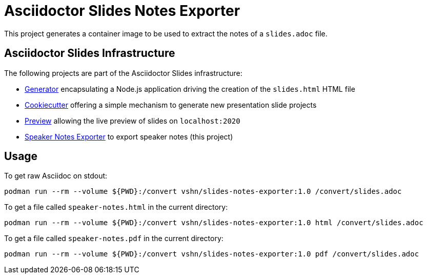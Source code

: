 = Asciidoctor Slides Notes Exporter

This project generates a container image to be used to extract the notes of a `slides.adoc` file.

== Asciidoctor Slides Infrastructure

The following projects are part of the Asciidoctor Slides infrastructure:

* https://github.com/vshn/asciidoctor-slides[Generator] encapsulating a Node.js application driving the creation of the `slides.html` HTML file
* https://github.com/vshn/asciidoctor-slides-cookiecutter[Cookiecutter] offering a simple mechanism to generate new presentation slide projects
* https://github.com/vshn/asciidoctor-slides-preview[Preview] allowing the live preview of slides on `localhost:2020`
* https://github.com/vshn/asciidoctor-slides-notes-exporter[Speaker Notes Exporter] to export speaker notes (this project)

== Usage

To get raw Asciidoc on stdout:

`podman run --rm --volume ${PWD}:/convert vshn/slides-notes-exporter:1.0 /convert/slides.adoc`

To get a file called `speaker-notes.html` in the current directory:

`podman run --rm --volume ${PWD}:/convert vshn/slides-notes-exporter:1.0 html /convert/slides.adoc`

To get a file called `speaker-notes.pdf` in the current directory:

`podman run --rm --volume ${PWD}:/convert vshn/slides-notes-exporter:1.0 pdf /convert/slides.adoc`
